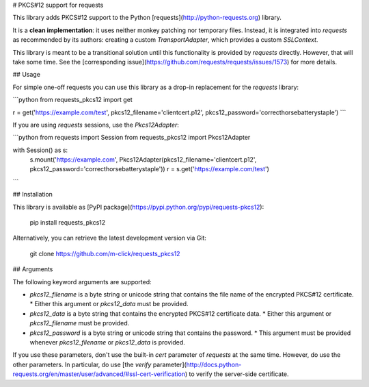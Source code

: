 # PKCS#12 support for requests

This library adds PKCS#12 support to the Python [requests](http://python-requests.org) library.

It is a **clean implementation**: it uses neither monkey patching nor temporary files. Instead, it is integrated into `requests` as recommended by its authors: creating a custom `TransportAdapter`, which provides a custom `SSLContext`.

This library is meant to be a transitional solution until this functionality is provided by `requests` directly. However, that will take some time. See the [corresponding issue](https://github.com/requests/requests/issues/1573) for more details.

## Usage

For simple one-off requests you can use this library as a drop-in replacement for the `requests` library:

```python
from requests_pkcs12 import get

r = get('https://example.com/test', pkcs12_filename='clientcert.p12', pkcs12_password='correcthorsebatterystaple')
```

If you are using `requests` sessions, use the `Pkcs12Adapter`:

```python
from requests import Session
from requests_pkcs12 import Pkcs12Adapter

with Session() as s:
    s.mount('https://example.com', Pkcs12Adapter(pkcs12_filename='clientcert.p12', pkcs12_password='correcthorsebatterystaple'))
    r = s.get('https://example.com/test')
```

## Installation

This library is available as [PyPI package](https://pypi.python.org/pypi/requests-pkcs12):

    pip install requests_pkcs12

Alternatively, you can retrieve the latest development version via Git:

    git clone https://github.com/m-click/requests_pkcs12

## Arguments

The following keyword arguments are supported:

* `pkcs12_filename` is a byte string or unicode string that contains the file name of the encrypted PKCS#12 certificate.
  * Either this argument or `pkcs12_data` must be provided.
* `pkcs12_data` is a byte string that contains the encrypted PKCS#12 certificate data.
  * Either this argument or `pkcs12_filename` must be provided.
* `pkcs12_password` is a byte string or unicode string that contains the password.
  * This argument must be provided whenever `pkcs12_filename` or `pkcs12_data` is provided.

If you use these parameters, don't use the built-in `cert` parameter of `requests` at the same time. However, do use the other parameters. In particular, do use [the `verify` parameter](http://docs.python-requests.org/en/master/user/advanced/#ssl-cert-verification) to verify the server-side certificate.


